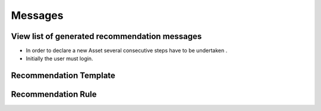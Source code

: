 ========
Messages
========

View list of generated recommendation messages
------------
- In order to declare a new Asset several consecutive steps have to be undertaken .
- Initially the user must login.



Recommendation Template
----------------------------------------

Recommendation Rule
----------------------------------------
